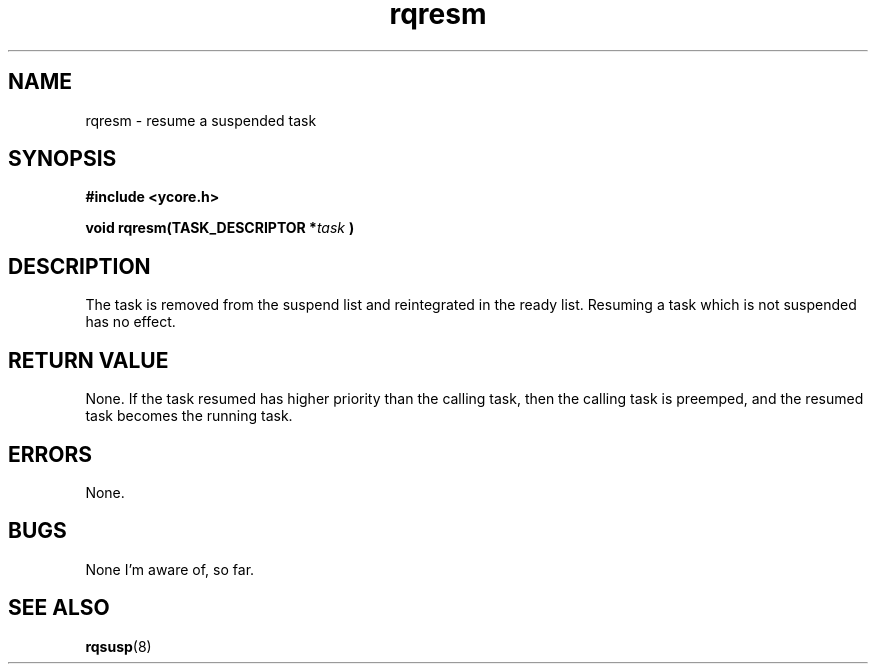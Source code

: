.TH rqresm 8 "Nov 21,2015" "YRMX" "YRMX Suspend/Resume"
.SH NAME
rqresm \- resume a suspended task
.SH SYNOPSIS
.fi
.B #include <ycore.h>
.sp
.BI "void rqresm(TASK_DESCRIPTOR *" task " )"
.fi
.SH DESCRIPTION
The task is removed from the suspend list and reintegrated in the
ready list.
Resuming a task which is not suspended has no effect.
.sp
.SH "RETURN VALUE"
None. If the task resumed has higher priority than the calling task,
then the calling task is preemped, and the resumed task becomes
the running task.
.sp
.SH "ERRORS"
None.
.sp
.SH "BUGS"
None I'm aware of, so far.
.SH "SEE ALSO"
.BR rqsusp (8)